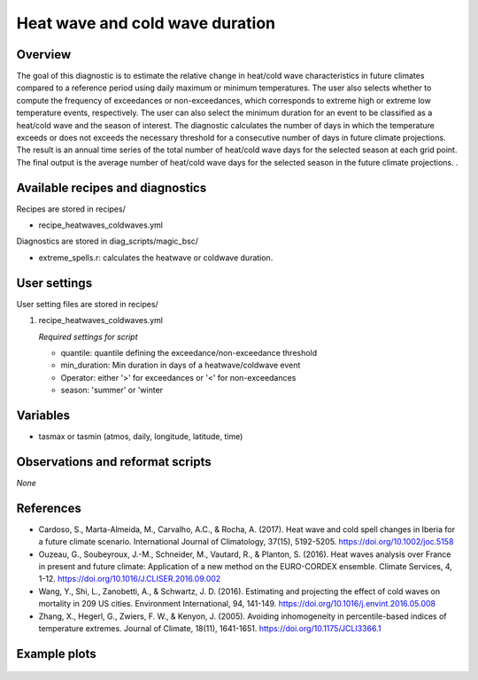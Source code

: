 .. _recipes_heatwaves_coldwaves:

Heat wave and cold wave duration
====================================================

Overview
--------

The goal of this diagnostic is to estimate the relative change in heat/cold wave characteristics  in future climates compared to a reference period using daily maximum or minimum temperatures. The user also selects whether to compute the frequency of exceedances or non-exceedances, which corresponds to extreme high or extreme low temperature events, respectively. The user can also select the minimum duration for an event to be classified as a heat/cold wave and the season of interest. The diagnostic calculates the number of days in which the temperature exceeds or does not exceeds the necessary threshold for a consecutive number of days in future climate projections. The result is an annual time series of the total number of heat/cold wave days for the selected season at each grid point. The final output is the average number of heat/cold wave days for the selected season in the future climate projections.
.

Available recipes and diagnostics
-----------------------------------

Recipes are stored in recipes/

* recipe_heatwaves_coldwaves.yml

Diagnostics are stored in diag_scripts/magic_bsc/

* extreme_spells.r: calculates the heatwave or coldwave duration.


User settings
-------------

User setting files are stored in recipes/

#. recipe_heatwaves_coldwaves.yml

   *Required settings for script*

   * quantile: quantile defining the exceedance/non-exceedance threshold
   * min_duration: Min duration in days of a heatwave/coldwave event
   * Operator: either '>' for exceedances or '<' for non-exceedances
   * season: 'summer' or 'winter

Variables
---------

* tasmax or tasmin (atmos, daily, longitude, latitude, time)


Observations and reformat scripts
---------------------------------

*None*

References
----------

* Cardoso, S., Marta-Almeida, M., Carvalho, A.C., & Rocha, A. (2017). Heat wave and cold spell changes in Iberia for a future climate scenario. International Journal of Climatology, 37(15), 5192-5205. https://doi.org/10.1002/joc.5158

* Ouzeau, G., Soubeyroux, J.-M., Schneider, M., Vautard, R., & Planton, S. (2016). Heat waves analysis over France in present and future climate: Application of a new method on the EURO-CORDEX ensemble. Climate Services, 4, 1-12. https://doi.org/10.1016/J.CLISER.2016.09.002

* Wang, Y., Shi, L., Zanobetti, A., & Schwartz, J. D. (2016). Estimating and projecting the effect of cold waves on mortality in 209 US cities. Environment International, 94, 141-149. https://doi.org/10.1016/j.envint.2016.05.008

* Zhang, X., Hegerl, G., Zwiers, F. W., & Kenyon, J. (2005). Avoiding inhomogeneity in percentile-based indices of temperature extremes. Journal of Climate, 18(11), 1641-1651. https://doi.org/10.1175/JCLI3366.1


Example plots
-------------

.. _fig_heatwaves:
.. figure::  /recipes/figures/heatwaves/tasmax_extreme_spell_durationsummer_IPSL-CM5A-LR_rcp85_2020_2040.png
   :align:   center
   :width:   14cm

